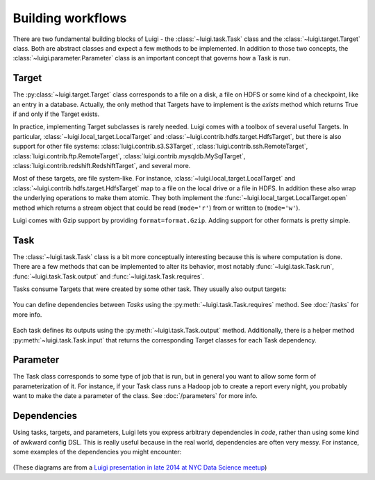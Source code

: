 Building workflows
------------------

There are two fundamental building blocks of Luigi -
the :class:`~luigi.task.Task` class and the :class:`~luigi.target.Target` class.
Both are abstract classes and expect a few methods to be implemented.
In addition to those two concepts,
the :class:`~luigi.parameter.Parameter` class is an important concept that governs how a Task is run.

Target
~~~~~~

The :py:class:`~luigi.target.Target` class corresponds to a file on a disk,
a file on HDFS or some kind of a checkpoint, like an entry in a database.
Actually, the only method that Targets have to implement is the *exists*
method which returns True if and only if the Target exists.

In practice, implementing Target subclasses is rarely needed.
Luigi comes with a toolbox of several useful Targets.
In particular, :class:`~luigi.local_target.LocalTarget` and :class:`~luigi.contrib.hdfs.target.HdfsTarget`,
but there is also support for other file systems:
:class:`luigi.contrib.s3.S3Target`,
:class:`luigi.contrib.ssh.RemoteTarget`,
:class:`luigi.contrib.ftp.RemoteTarget`,
:class:`luigi.contrib.mysqldb.MySqlTarget`,
:class:`luigi.contrib.redshift.RedshiftTarget`, and several more.

Most of these targets, are file system-like.
For instance, :class:`~luigi.local_target.LocalTarget` and :class:`~luigi.contrib.hdfs.target.HdfsTarget` map to a file on the local drive or a file in HDFS.
In addition these also wrap the underlying operations to make them atomic.
They both implement the :func:`~luigi.local_target.LocalTarget.open` method which returns a stream object that
could be read (``mode='r'``) from or written to (``mode='w'``).

Luigi comes with Gzip support by providing ``format=format.Gzip``.
Adding support for other formats is pretty simple.

Task
~~~~

The :class:`~luigi.task.Task` class is a bit more conceptually interesting because this is
where computation is done.
There are a few methods that can be implemented to alter its behavior,
most notably :func:`~luigi.task.Task.run`, :func:`~luigi.task.Task.output` and :func:`~luigi.task.Task.requires`.

Tasks consume Targets that were created by some other task. They usually also output targets:

    .. figure:: task_with_targets.png
       :alt: Task and targets

You can define dependencies between *Tasks* using the :py:meth:`~luigi.task.Task.requires` method. See :doc:`/tasks` for more info.

    .. figure:: tasks_with_dependencies.png
       :alt: Tasks and dependencies

Each task defines its outputs using the :py:meth:`~luigi.task.Task.output` method.
Additionally, there is a helper method :py:meth:`~luigi.task.Task.input` that returns the corresponding Target classes for each Task dependency.

    .. figure:: tasks_input_output_requires.png
       :alt: Tasks and methods

.. _Parameter:

Parameter
~~~~~~~~~

The Task class corresponds to some type of job that is run, but in
general you want to allow some form of parameterization of it.
For instance, if your Task class runs a Hadoop job to create a report every night,
you probably want to make the date a parameter of the class.
See :doc:`/parameters` for more info.

    .. figure:: task_parameters.png
       :alt: Tasks with parameters

Dependencies
~~~~~~~~~~~~

Using tasks, targets, and parameters, Luigi lets you express arbitrary dependencies in *code*, rather than using some kind of awkward config DSL.
This is really useful because in the real world, dependencies are often very messy.
For instance, some examples of the dependencies you might encounter:

    .. figure:: parameters_date_algebra.png
       :alt: Dependencies with date algebra

    .. figure:: parameters_recursion.png
       :alt: Dependencies with recursion

    .. figure:: parameters_enum.png
       :alt: Dependencies with enums

(These diagrams are from a `Luigi presentation in late 2014 at NYC Data Science meetup <http://www.slideshare.net/erikbern/luigi-presentation-nyc-data-science>`_)
